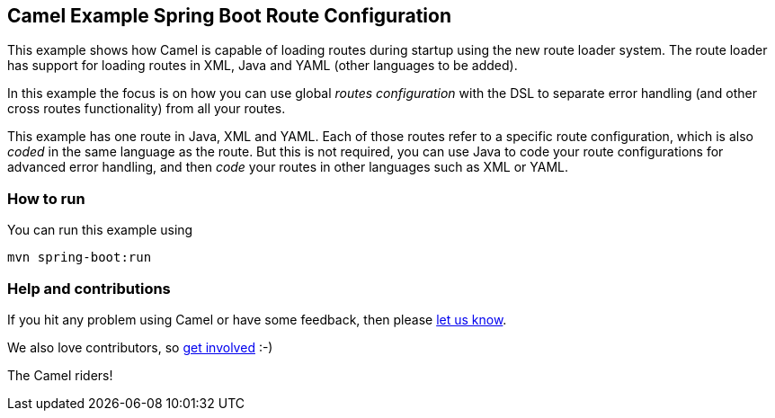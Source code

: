 == Camel Example Spring Boot Route Configuration

This example shows how Camel is capable of loading routes during startup using the new route loader system.
The route loader has support for loading routes in XML, Java and YAML (other languages to be added).

In this example the focus is on how you can use global _routes configuration_ with the DSL to separate
error handling (and other cross routes functionality) from all your routes.

This example has one route in Java, XML and YAML. Each of those routes refer to a
specific route configuration, which is also _coded_ in the same language as the route.
But this is not required, you can use Java to code your route configurations for
advanced error handling, and then _code_ your routes in other languages such as XML or YAML.

=== How to run

You can run this example using

    mvn spring-boot:run

=== Help and contributions

If you hit any problem using Camel or have some feedback, then please
https://camel.apache.org/support.html[let us know].

We also love contributors, so
https://camel.apache.org/contributing.html[get involved] :-)

The Camel riders!



